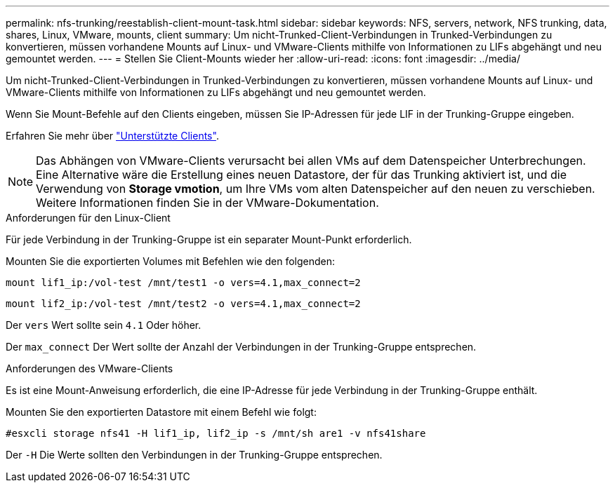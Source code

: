 ---
permalink: nfs-trunking/reestablish-client-mount-task.html 
sidebar: sidebar 
keywords: NFS, servers, network, NFS trunking, data, shares, Linux, VMware, mounts, client 
summary: Um nicht-Trunked-Client-Verbindungen in Trunked-Verbindungen zu konvertieren, müssen vorhandene Mounts auf Linux- und VMware-Clients mithilfe von Informationen zu LIFs abgehängt und neu gemountet werden. 
---
= Stellen Sie Client-Mounts wieder her
:allow-uri-read: 
:icons: font
:imagesdir: ../media/


[role="lead"]
Um nicht-Trunked-Client-Verbindungen in Trunked-Verbindungen zu konvertieren, müssen vorhandene Mounts auf Linux- und VMware-Clients mithilfe von Informationen zu LIFs abgehängt und neu gemountet werden.

Wenn Sie Mount-Befehle auf den Clients eingeben, müssen Sie IP-Adressen für jede LIF in der Trunking-Gruppe eingeben.

Erfahren Sie mehr über link:index.html#supported-clients["Unterstützte Clients"].


NOTE: Das Abhängen von VMware-Clients verursacht bei allen VMs auf dem Datenspeicher Unterbrechungen. Eine Alternative wäre die Erstellung eines neuen Datastore, der für das Trunking aktiviert ist, und die Verwendung von *Storage vmotion*, um Ihre VMs vom alten Datenspeicher auf den neuen zu verschieben. Weitere Informationen finden Sie in der VMware-Dokumentation.

[role="tabbed-block"]
====
.Anforderungen für den Linux-Client
--
Für jede Verbindung in der Trunking-Gruppe ist ein separater Mount-Punkt erforderlich.

Mounten Sie die exportierten Volumes mit Befehlen wie den folgenden:

`mount lif1_ip:/vol-test /mnt/test1 -o vers=4.1,max_connect=2`

`mount lif2_ip:/vol-test /mnt/test2 -o vers=4.1,max_connect=2`

Der `vers` Wert sollte sein `4.1` Oder höher.

Der `max_connect` Der Wert sollte der Anzahl der Verbindungen in der Trunking-Gruppe entsprechen.

--
.Anforderungen des VMware-Clients
--
Es ist eine Mount-Anweisung erforderlich, die eine IP-Adresse für jede Verbindung in der Trunking-Gruppe enthält.

Mounten Sie den exportierten Datastore mit einem Befehl wie folgt:

`#esxcli storage nfs41 -H lif1_ip, lif2_ip -s /mnt/sh are1 -v nfs41share`

Der `-H` Die Werte sollten den Verbindungen in der Trunking-Gruppe entsprechen.

--
====